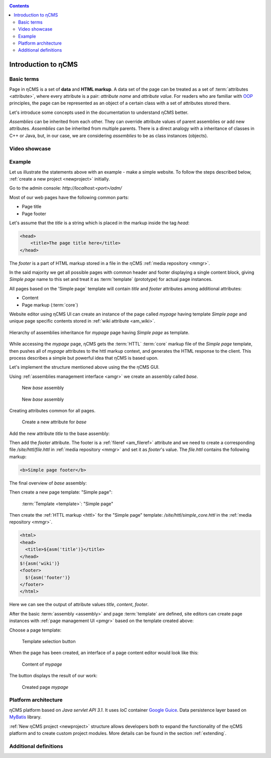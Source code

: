 .. _arch:

.. contents::

Introduction to ηCMS
====================

Basic terms
-----------

Page in ηCMS is a set of **data** and **HTML markup**.
A data set of the page can be treated as a set of :term:`attributes <attribute>`,
where every attribute is a pair: `attribute name` and `attribute value`.
For readers who are familiar with `OOP <https://en.wikipedia.org/wiki/Object-oriented_programming>`_
principles, the page can be represented as an object of a certain class
with a set of attributes stored there.

.. image:: img/ncms_arch1.png

Let's introduce some concepts used in the documentation to understand ηCMS better.

.. glossary::

    attribute
        Attribute - is a named block of data belonging to the :term:`assembly <assembly>`.
        It can be a simple string or a complex object, such as a link to another page or file, list, tree, etc.
        To refer to an attribute, use its name. Attributes have their own representation in the HTML page code.
        :ref:`Documentation on assembly attributes. <am>`

    assembly
        Assembly is a named set of :term:`attributes <attribute>`.
        Attributes are used to display the page data in the context of the ηCMS pages.
        Assembly can be referenced by its name.

    HTTL
        HTTL is a template markup language (http://httl.github.io),
        on which ηCMS pages :term:`markup <core>` are defined.
        HTTL is fairly similar to the popular markup language:
        Apache Velocity. :ref:`Manual on how to use HTTL markup in ηCMS. <httl>`

    core
        Assembly core is a :term:`HTTL` markup file used to represent
        a :term:`page assembly <assembly>`  data as an HTML page.

    template
        Template is a parent :term:`assembly` (in the sense of inheritance), for 
        actually visible :term:`web page <page>`. Template defines a set of pages having
        the same structure but different contents.

    page
        Page is an :term:`assembly`, linked with its :term:`core <core>`
        to be viewed as a complete HTML page.

`Assemblies` can be inherited from each other. They can override attribute values of parent assemblies
or add new attributes. `Assemblies` can be inherited from multiple parents. There is a direct analogy
with a inheritance of classes in C++ or Java, but, in our case, we are considering `assemblies`
to be as class instances (objects).


Video showcase
--------------

..  youtube:: -j9na4Q_ED0
    :width: 100%

Example
-------

Let us illustrate the statements above with an example - make a simple website.
To follow the steps described below, :ref:`create a new project <newproject>` initially.

Go to the admin console: `http://localhost:<port>/adm/`

Most of our web pages have the following common parts:

* Page title
* Page footer

Let's assume that the `title` is a string which is placed in the markup inside the tag `head`:

.. code-block:: html

    <head>
        <title>The page title here</title>
    </head>

The `footer` is a part of HTML markup stored in a file in the ηCMS :ref:`media repository <mmgr>`.

In the said majority we get all possible pages with common header and footer
displaying a single content block, giving `Simple page` name to this set and treat
it as :term:`template` (prototype) for actual page instances.

All pages based on the 'Simple page` template will contain `title` and `footer` attributes
among additional attributes:

* Content
* Page markup (:term:`core`)

Website editor using ηCMS UI can create an instance of the page
called `mypage` having template `Simple page` and unique page specific contents
stored in :ref:`wiki attribute <am_wiki>`.

.. figure:: img/ncms_arch2.png
    :align: center

    Hierarchy of assemblies inheritance for `mypage` page having `Simple page` as template.

While accessing the `mypage` page, ηCMS gets the :term:`HTTL` :term:`core` markup file
of the `Simple page` template, then pushes all of `mypage` attributes to the httl markup context,
and generates the HTML response to the client. This process describes a simple but powerful
idea that ηCMS is based upon.

Let's implement the structure mentioned above using the the ηCMS GUI.

Using :ref:`assemblies management interface <amgr>` we create an assembly called `base`.

.. figure:: img/step1.png

    New `base` assembly

.. figure:: img/step2.png

    New `base` assembly

Creating attributes common for all pages.

.. figure:: img/step3.png

    Create a new attribute for `base`


Add the new attribute `title` to the base assembly:

.. image:: img/step4.png

Then add the `footer` attribute. The footer is a :ref:`fileref <am_fileref>` attribute
and we need to create a corresponding file `/site/httl/file.httl`
in :ref:`media repository <mmgr>` and set it as `footer`'s value.
The `file.httl` contains the following markup:

.. code-block:: html

    <b>Simple page footer</b>


.. image:: img/footer.png

The final overview of `base` assembly:

.. image:: img/step5.png

Then create a new page template: "Simple page":

.. figure:: img/step6.png

    :term:`Template <template>`: "Simple page"

Then create the :ref:`HTTL markup <httl>` for the "Simple page" template: `/site/httl/simple_core.httl`
in the :ref:`media repository <mmgr>`.

.. code-block:: html

    <html>
    <head>
      <title>${asm('title')}</title>
    </head>
    $!{asm('wiki')}
    <footer>
      $!{asm('footer')}
    </footer>
    </html>

Here we can see the output of attribute values `title`, `content`, `footer`.



After the basic :term:`assembly <assembly>` and page :term:`template` are defined,
site editors can create page instances with :ref:`page management UI <pmgr>`
based on the template created above:

.. image:: img/step7.png

Choose a page template:

.. figure:: img/step8.png

    Template selection button

.. image:: img/step9.png

When the page has been created, an interface of a page content editor would look like this:

.. figure:: img/step10.png

    Content of `mypage`

The |IPreview| button displays the result of our work:


.. figure:: img/step11.png

    Created page `mypage`

.. |IPreview| image:: img/preview.png
    :align: bottom

Platform architecture
---------------------

ηCMS platform based on `Java servlet API 3.1`.
It uses `IoC` container `Google Guice <https://github.com/google/guice>`_.
Data persistence layer based on `MyBatis <http://www.mybatis.org/mybatis-3/>`_ library.

:ref:`New ηCMS project <newproject>` structure allows developers both to expand
the functionality of the ηCMS platform and to create custom project modules.
More details can be found in the section :ref:`extending`.

Additional definitions
----------------------

.. glossary::

    home page
    main page
        Home (start) page for a particular virtual host and language.
        To create a home page we need :ref:`front page marker <am_mainpage>` attribute
        in the page assembly.

    asm inheritance tree
        Assemblies can be inherited from each other.
        Here is a plain similarity to a class inheritance in
        object-oriented programming languages. But in our case each assembly
        should be treated as an object storing the data (attributes),
        and inheritance of assembles - as an inheritance of data objects.

    navigation tree
        If `Container` mode is enabled for a page
        it can have embedded pages (sub-pages).
        Sub-pages can be containers for other pages and so on.
        By combining pages in this way the site editor creates
        a site's `navigation tree`.

        .. note::

            Beside the nesting relationship, pages can inherit
            from each other, thus forming a `Inheritance tree`.
            Do not confuse `assemblies inheritance` with `Navigation tree`.
            :ref:`attributes_access`

    page type
        Here are the following types of pages:

        * Standard page
        * News feed
        * :term:`Assembly <assembly>` - a page-prototype for other pages
          (parent in :term:`Inheritance tree <asm inheritance tree>`).

    page GUID
         Unique 32-byte identifier of the page,
         used to access pages by the address: `http://hostname/<guid>`.

    page alias
        Alternative page name which can be used for accessing the page.
        For example, the page with the :term:`guid <page GUID>` is equal to `b3ac2985453bf87b6851e07bcf4cfadc`
        available on address `http://<hostname>/b3ac2985453bf87b6851e07bcf4cfadc`.
        However, if :ref:`alias <am_alias>` is presented in page’s assembly
        this page can be also accessible on `http://<hostname>/mypage`.
        Slash (`\/`) chars are allowed in page alias, for example, page with alias `/foo/bar`
        will be available at `http://<hostname>/foo/bar`.

    glob
    glob pattern
        Format of simple matching patterns.

        * The symbol `\*` denotes zero or some characters in a line of the desired data.
        * The symbol  `\?` matches any single character of the desired data.

        `refer to a Glob notation for more details <https://en.wikipedia.org/wiki/Glob_(programming)>`_

    mediawiki
        The popular wiki pages markup language. Mediawiki markup is used in
        `wikipedia.org <https://www.wikipedia.org/>`_. You can create ηCMS pages
        with mediawiki content blocks using :ref:`wiki attribute <am_wiki>`.

